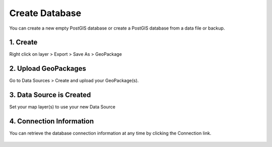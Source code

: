 Create Database
======================

You can create a new empty PostGIS database or create a PostGIS database from a data file or backup.


1. Create
------------------------

Right click on layer > Export > Save As > GeoPackage

  .. image:: images/create-db-1.png



2. Upload GeoPackages
-------------------------

Go to Data Sources > Create and upload your GeoPackage(s).

  .. image:: images/create-db-2.png


3. Data Source is Created
-------------------------------

Set your map layer(s) to use your new Data Source

 .. image:: images/qwc_conn_info_0.png

 
4. Connection Information
-------------------------------

You can retrieve the database connection information at any time by clicking the Connection link.


 .. image:: images/qwc_conn_info.png

